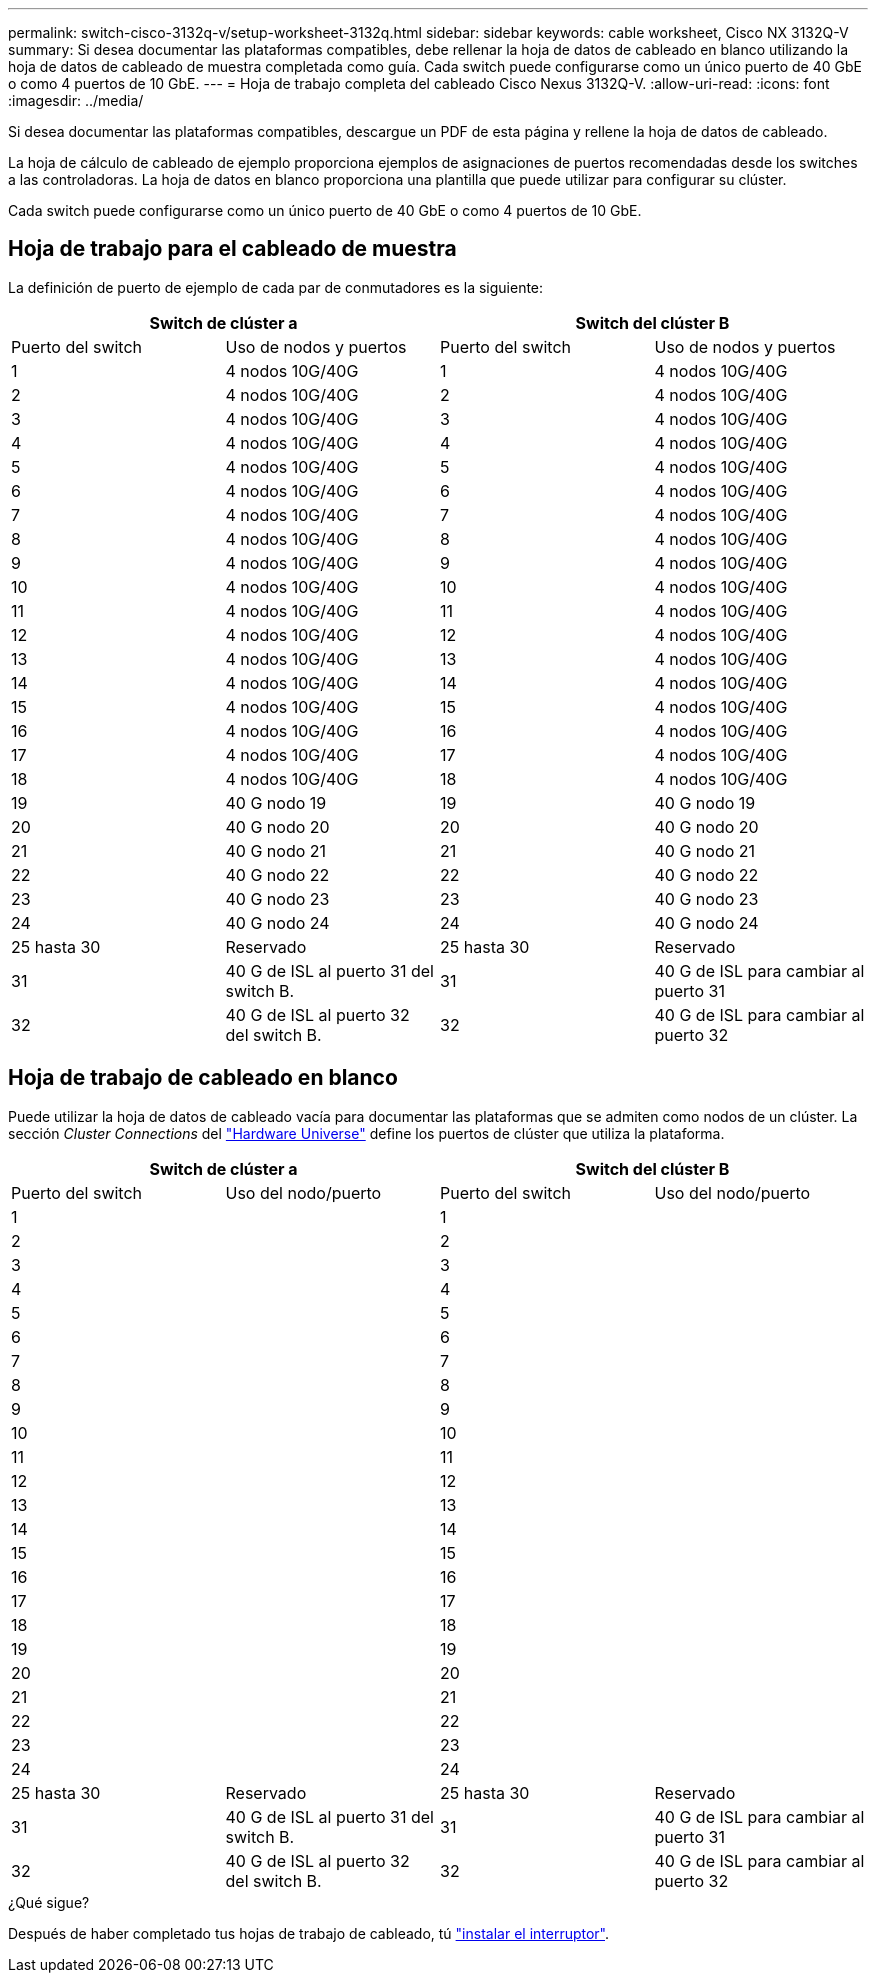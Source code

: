 ---
permalink: switch-cisco-3132q-v/setup-worksheet-3132q.html 
sidebar: sidebar 
keywords: cable worksheet, Cisco NX 3132Q-V 
summary: Si desea documentar las plataformas compatibles, debe rellenar la hoja de datos de cableado en blanco utilizando la hoja de datos de cableado de muestra completada como guía. Cada switch puede configurarse como un único puerto de 40 GbE o como 4 puertos de 10 GbE. 
---
= Hoja de trabajo completa del cableado Cisco Nexus 3132Q-V.
:allow-uri-read: 
:icons: font
:imagesdir: ../media/


[role="lead"]
Si desea documentar las plataformas compatibles, descargue un PDF de esta página y rellene la hoja de datos de cableado.

La hoja de cálculo de cableado de ejemplo proporciona ejemplos de asignaciones de puertos recomendadas desde los switches a las controladoras. La hoja de datos en blanco proporciona una plantilla que puede utilizar para configurar su clúster.

Cada switch puede configurarse como un único puerto de 40 GbE o como 4 puertos de 10 GbE.



== Hoja de trabajo para el cableado de muestra

La definición de puerto de ejemplo de cada par de conmutadores es la siguiente:

[cols="1, 1, 1, 1"]
|===
2+| Switch de clúster a 2+| Switch del clúster B 


| Puerto del switch | Uso de nodos y puertos | Puerto del switch | Uso de nodos y puertos 


 a| 
1
 a| 
4 nodos 10G/40G
 a| 
1
 a| 
4 nodos 10G/40G



 a| 
2
 a| 
4 nodos 10G/40G
 a| 
2
 a| 
4 nodos 10G/40G



 a| 
3
 a| 
4 nodos 10G/40G
 a| 
3
 a| 
4 nodos 10G/40G



 a| 
4
 a| 
4 nodos 10G/40G
 a| 
4
 a| 
4 nodos 10G/40G



 a| 
5
 a| 
4 nodos 10G/40G
 a| 
5
 a| 
4 nodos 10G/40G



 a| 
6
 a| 
4 nodos 10G/40G
 a| 
6
 a| 
4 nodos 10G/40G



 a| 
7
 a| 
4 nodos 10G/40G
 a| 
7
 a| 
4 nodos 10G/40G



 a| 
8
 a| 
4 nodos 10G/40G
 a| 
8
 a| 
4 nodos 10G/40G



 a| 
9
 a| 
4 nodos 10G/40G
 a| 
9
 a| 
4 nodos 10G/40G



 a| 
10
 a| 
4 nodos 10G/40G
 a| 
10
 a| 
4 nodos 10G/40G



 a| 
11
 a| 
4 nodos 10G/40G
 a| 
11
 a| 
4 nodos 10G/40G



 a| 
12
 a| 
4 nodos 10G/40G
 a| 
12
 a| 
4 nodos 10G/40G



 a| 
13
 a| 
4 nodos 10G/40G
 a| 
13
 a| 
4 nodos 10G/40G



 a| 
14
 a| 
4 nodos 10G/40G
 a| 
14
 a| 
4 nodos 10G/40G



 a| 
15
 a| 
4 nodos 10G/40G
 a| 
15
 a| 
4 nodos 10G/40G



 a| 
16
 a| 
4 nodos 10G/40G
 a| 
16
 a| 
4 nodos 10G/40G



 a| 
17
 a| 
4 nodos 10G/40G
 a| 
17
 a| 
4 nodos 10G/40G



 a| 
18
 a| 
4 nodos 10G/40G
 a| 
18
 a| 
4 nodos 10G/40G



 a| 
19
 a| 
40 G nodo 19
 a| 
19
 a| 
40 G nodo 19



 a| 
20
 a| 
40 G nodo 20
 a| 
20
 a| 
40 G nodo 20



 a| 
21
 a| 
40 G nodo 21
 a| 
21
 a| 
40 G nodo 21



 a| 
22
 a| 
40 G nodo 22
 a| 
22
 a| 
40 G nodo 22



 a| 
23
 a| 
40 G nodo 23
 a| 
23
 a| 
40 G nodo 23



 a| 
24
 a| 
40 G nodo 24
 a| 
24
 a| 
40 G nodo 24



 a| 
25 hasta 30
 a| 
Reservado
 a| 
25 hasta 30
 a| 
Reservado



 a| 
31
 a| 
40 G de ISL al puerto 31 del switch B.
 a| 
31
 a| 
40 G de ISL para cambiar al puerto 31



 a| 
32
 a| 
40 G de ISL al puerto 32 del switch B.
 a| 
32
 a| 
40 G de ISL para cambiar al puerto 32

|===


== Hoja de trabajo de cableado en blanco

Puede utilizar la hoja de datos de cableado vacía para documentar las plataformas que se admiten como nodos de un clúster. La sección _Cluster Connections_ del https://hwu.netapp.com["Hardware Universe"^] define los puertos de clúster que utiliza la plataforma.

[cols="1, 1, 1, 1"]
|===
2+| Switch de clúster a 2+| Switch del clúster B 


| Puerto del switch | Uso del nodo/puerto | Puerto del switch | Uso del nodo/puerto 


 a| 
1
 a| 
 a| 
1
 a| 



 a| 
2
 a| 
 a| 
2
 a| 



 a| 
3
 a| 
 a| 
3
 a| 



 a| 
4
 a| 
 a| 
4
 a| 



 a| 
5
 a| 
 a| 
5
 a| 



 a| 
6
 a| 
 a| 
6
 a| 



 a| 
7
 a| 
 a| 
7
 a| 



 a| 
8
 a| 
 a| 
8
 a| 



 a| 
9
 a| 
 a| 
9
 a| 



 a| 
10
 a| 
 a| 
10
 a| 



 a| 
11
 a| 
 a| 
11
 a| 



 a| 
12
 a| 
 a| 
12
 a| 



 a| 
13
 a| 
 a| 
13
 a| 



 a| 
14
 a| 
 a| 
14
 a| 



 a| 
15
 a| 
 a| 
15
 a| 



 a| 
16
 a| 
 a| 
16
 a| 



 a| 
17
 a| 
 a| 
17
 a| 



 a| 
18
 a| 
 a| 
18
 a| 



 a| 
19
 a| 
 a| 
19
 a| 



 a| 
20
 a| 
 a| 
20
 a| 



 a| 
21
 a| 
 a| 
21
 a| 



 a| 
22
 a| 
 a| 
22
 a| 



 a| 
23
 a| 
 a| 
23
 a| 



 a| 
24
 a| 
 a| 
24
 a| 



 a| 
25 hasta 30
 a| 
Reservado
 a| 
25 hasta 30
 a| 
Reservado



 a| 
31
 a| 
40 G de ISL al puerto 31 del switch B.
 a| 
31
 a| 
40 G de ISL para cambiar al puerto 31



 a| 
32
 a| 
40 G de ISL al puerto 32 del switch B.
 a| 
32
 a| 
40 G de ISL para cambiar al puerto 32

|===
.¿Qué sigue?
Después de haber completado tus hojas de trabajo de cableado, tú link:install-switch-3132qv.html["instalar el interruptor"].
